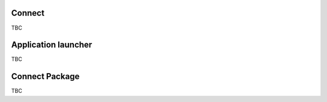 ..
    :copyright: Copyright (c) 2022 ftrack

.. _introduction/connect:

*******
Connect
*******

TBC

********************
Application launcher
********************

TBC

***************
Connect Package
***************

TBC



